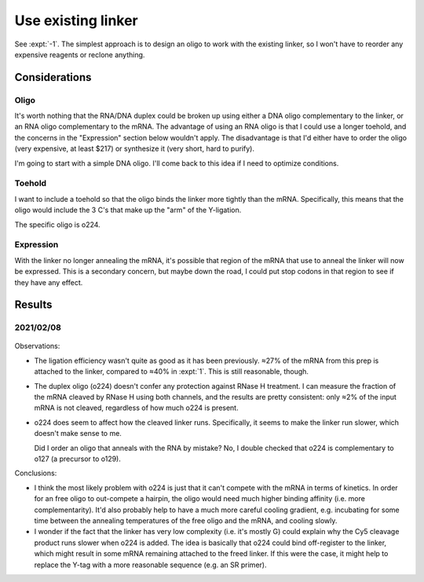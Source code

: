 *******************
Use existing linker
*******************

See :expt:`-1`.  The simplest approach is to design an oligo to work with the 
existing linker, so I won't have to reorder any expensive reagents or reclone 
anything.

Considerations
==============

Oligo
-----
It's worth nothing that the RNA/DNA duplex could be broken up using either a 
DNA oligo complementary to the linker, or an RNA oligo complementary to the 
mRNA.  The advantage of using an RNA oligo is that I could use a longer 
toehold, and the concerns in the "Expression" section below wouldn't apply.  
The disadvantage is that I'd either have to order the oligo (very expensive, at 
least $217) or synthesize it (very short, hard to purify).

I'm going to start with a simple DNA oligo.  I'll come back to this idea if I 
need to optimize conditions.

Toehold
-------
I want to include a toehold so that the oligo binds the linker more tightly 
than the mRNA.  Specifically, this means that the oligo would include the 3 C's 
that make up the "arm" of the Y-ligation.

The specific oligo is o224.

Expression
----------
With the linker no longer annealing the mRNA, it's possible that region of the 
mRNA that use to anneal the linker will now be expressed.  This is a secondary 
concern, but maybe down the road, I could put stop codons in that region to see 
if they have any effect.

Results
=======

2021/02/08
----------
.. protocol:: 20210208_protect_mrna_with_o224.txt
.. figure:: 20210208_protect_mrna_with_o224.svg
.. datatable:: protect_mrna_with_o224_densiometry.xlsx

Observations:

- The ligation efficiency wasn't quite as good as it has been previously.  ≈27% 
  of the mRNA from this prep is attached to the linker, compared to ≈40% in 
  :expt:`1`.  This is still reasonable, though.

- The duplex oligo (o224) doesn't confer any protection against RNase H 
  treatment.  I can measure the fraction of the mRNA cleaved by RNase H using 
  both channels, and the results are pretty consistent: only ≈2% of the input 
  mRNA is not cleaved, regardless of how much o224 is present.  
  
- o224 does seem to affect how the cleaved linker runs.  Specifically, it seems 
  to make the linker run slower, which doesn't make sense to me.

  Did I order an oligo that anneals with the RNA by mistake?  No, I double 
  checked that o224 is complementary to o127 (a precursor to o129).

Conclusions:

- I think the most likely problem with o224 is just that it can't compete with 
  the mRNA in terms of kinetics.  In order for an free oligo to out-compete a 
  hairpin, the oligo would need much higher binding affinity (i.e. more 
  complementarity).  It'd also probably help to have a much more careful 
  cooling gradient, e.g. incubating for some time between the annealing 
  temperatures of the free oligo and the mRNA, and cooling slowly.

- I wonder if the fact that the linker has very low complexity (i.e. it's 
  mostly G) could explain why the Cy5 cleavage product runs slower when o224 is 
  added.  The idea is basically that o224 could bind off-register to the 
  linker, which might result in some mRNA remaining attached to the freed 
  linker.  If this were the case, it might help to replace the Y-tag with a 
  more reasonable sequence (e.g. an SR primer).

